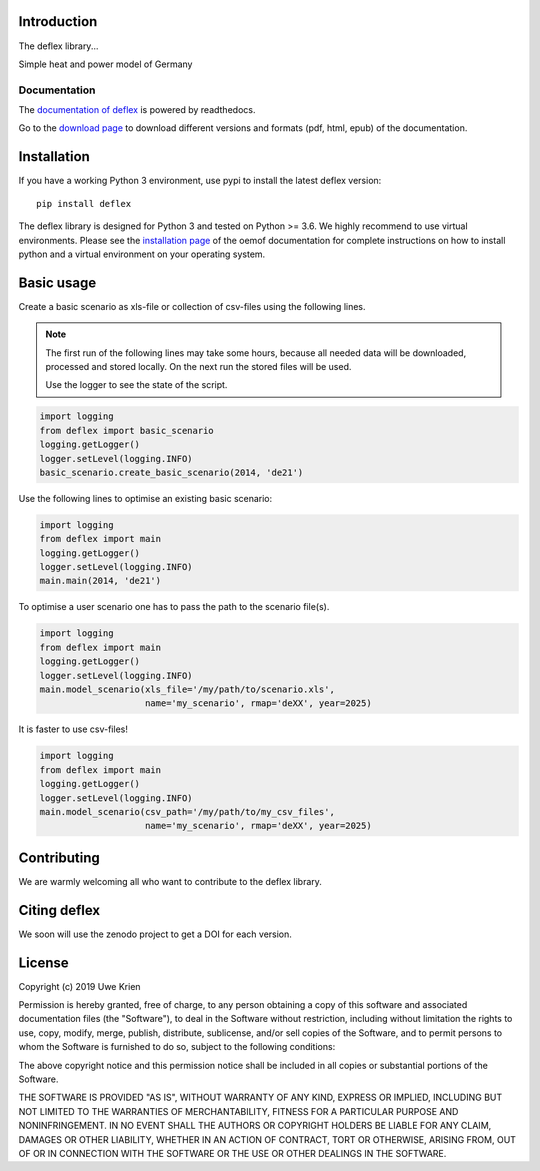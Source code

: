 .. deflex documentation master file

.. image:: https://travis-ci.org/reegis/deflex.svg?branch=master
    :target: https://travis-ci.org/reegis/deflex

.. image:: https://coveralls.io/repos/github/reegis/deflex/badge.svg?branch=master
    :target: https://coveralls.io/github/reegis/deflex?branch=master

.. image:: https://img.shields.io/lgtm/grade/python/g/reegis/deflex.svg?logo=lgtm&logoWidth=18
    :target: https://lgtm.com/projects/g/reegis/deflex/context:python

.. image:: https://img.shields.io/lgtm/alerts/g/reegis/deflex.svg?logo=lgtm&logoWidth=18
    :target: https://lgtm.com/projects/g/reegis/deflex/alerts/


Introduction
=============

The deflex library...

Simple heat and power model of Germany

Documentation
~~~~~~~~~~~~~

The `documentation of deflex <https://deflex.readthedocs.io/en/latest/>`_ is powered by readthedocs.

Go to the `download page <http://readthedocs.org/projects/deflex/downloads/>`_ to download different versions and formats (pdf, html, epub) of the documentation.


Installation
============

If you have a working Python 3 environment, use pypi to install the latest deflex version:

::

    pip install deflex

The deflex library is designed for Python 3 and tested on Python >= 3.6. We highly recommend to use virtual environments.
Please see the `installation page <http://oemof.readthedocs.io/en/stable/installation_and_setup.html>`_ of the oemof documentation for complete instructions on how to install python and a virtual environment on your operating system.


Basic usage
===========

Create a basic scenario as xls-file or collection of csv-files using the following lines.

.. NOTE::

    The first run of the following lines may take some hours, because all
    needed data will be downloaded, processed and stored locally. On the next
    run the stored files will be used.

    Use the logger to see the state of the script.

.. code-block:: python

    import logging
    from deflex import basic_scenario
    logging.getLogger()
    logger.setLevel(logging.INFO)
    basic_scenario.create_basic_scenario(2014, 'de21')

Use the following lines to optimise an existing basic scenario:

.. code-block:: python

    import logging
    from deflex import main
    logging.getLogger()
    logger.setLevel(logging.INFO)
    main.main(2014, 'de21')

To optimise a user scenario one has to pass the path to the scenario file(s).

.. code-block:: python

    import logging
    from deflex import main
    logging.getLogger()
    logger.setLevel(logging.INFO)
    main.model_scenario(xls_file='/my/path/to/scenario.xls',
                        name='my_scenario', rmap='deXX', year=2025)

It is faster to use csv-files!

.. code-block:: python

    import logging
    from deflex import main
    logging.getLogger()
    logger.setLevel(logging.INFO)
    main.model_scenario(csv_path='/my/path/to/my_csv_files',
                        name='my_scenario', rmap='deXX', year=2025)





Contributing
==============

We are warmly welcoming all who want to contribute to the deflex library.


Citing deflex
========================

We soon will use the zenodo project to get a DOI for each version.

License
============

Copyright (c) 2019 Uwe Krien

Permission is hereby granted, free of charge, to any person obtaining a copy
of this software and associated documentation files (the "Software"), to deal
in the Software without restriction, including without limitation the rights
to use, copy, modify, merge, publish, distribute, sublicense, and/or sell
copies of the Software, and to permit persons to whom the Software is
furnished to do so, subject to the following conditions:

The above copyright notice and this permission notice shall be included in all
copies or substantial portions of the Software.

THE SOFTWARE IS PROVIDED "AS IS", WITHOUT WARRANTY OF ANY KIND, EXPRESS OR
IMPLIED, INCLUDING BUT NOT LIMITED TO THE WARRANTIES OF MERCHANTABILITY,
FITNESS FOR A PARTICULAR PURPOSE AND NONINFRINGEMENT. IN NO EVENT SHALL THE
AUTHORS OR COPYRIGHT HOLDERS BE LIABLE FOR ANY CLAIM, DAMAGES OR OTHER
LIABILITY, WHETHER IN AN ACTION OF CONTRACT, TORT OR OTHERWISE, ARISING FROM,
OUT OF OR IN CONNECTION WITH THE SOFTWARE OR THE USE OR OTHER DEALINGS IN THE
SOFTWARE.